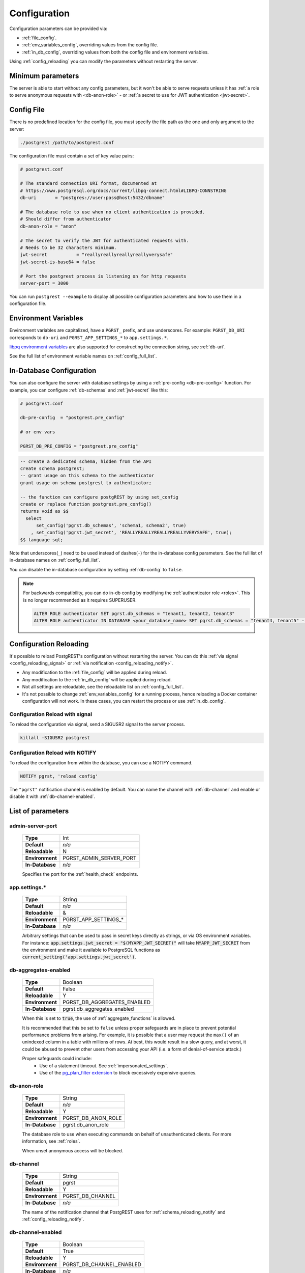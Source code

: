 .. _configuration:

Configuration
#############

Configuration parameters can be provided via:

- :ref:`file_config`.
- :ref:`env_variables_config`, overriding values from the config file.
- :ref:`in_db_config`, overriding values from both the config file and environment variables.

Using :ref:`config_reloading` you can modify the parameters without restarting the server.


Minimum parameters
==================

The server is able to start without any config parameters, but it won't be able to serve requests unless it has :ref:`a role to serve anonymous requests with <db-anon-role>` - or :ref:`a secret to use for JWT authentication <jwt-secret>`.

.. _file_config:

Config File
===========

There is no predefined location for the config file, you must specify the file path as the one and only argument to the server:

.. code:: bash

  ./postgrest /path/to/postgrest.conf

The configuration file must contain a set of key value pairs:

.. code::

  # postgrest.conf

  # The standard connection URI format, documented at
  # https://www.postgresql.org/docs/current/libpq-connect.html#LIBPQ-CONNSTRING
  db-uri       = "postgres://user:pass@host:5432/dbname"

  # The database role to use when no client authentication is provided.
  # Should differ from authenticator
  db-anon-role = "anon"

  # The secret to verify the JWT for authenticated requests with.
  # Needs to be 32 characters minimum.
  jwt-secret           = "reallyreallyreallyreallyverysafe"
  jwt-secret-is-base64 = false

  # Port the postgrest process is listening on for http requests
  server-port = 3000

You can run ``postgrest --example`` to display all possible configuration parameters and how to use them in a configuration file.

.. _env_variables_config:

Environment Variables
=====================

Environment variables are capitalized, have a ``PGRST_`` prefix, and use underscores. For example: ``PGRST_DB_URI`` corresponds to ``db-uri`` and ``PGRST_APP_SETTINGS_*`` to ``app.settings.*``.

`libpq environment variables <https://www.postgresql.org/docs/current/libpq-envars.html>`_ are also supported for constructing the connection string, see :ref:`db-uri`.

See the full list of environment variable names on :ref:`config_full_list`.

.. _in_db_config:

In-Database Configuration
=========================

You can also configure the server with database settings by using a :ref:`pre-config <db-pre-config>` function. For example, you can configure :ref:`db-schemas` and :ref:`jwt-secret` like this:

.. code-block::

  # postgrest.conf

  db-pre-config  = "postgrest.pre_config"

  # or env vars

  PGRST_DB_PRE_CONFIG = "postgrest.pre_config"

.. code-block:: postgres

  -- create a dedicated schema, hidden from the API
  create schema postgrest;
  -- grant usage on this schema to the authenticator
  grant usage on schema postgrest to authenticator;

  -- the function can configure postgREST by using set_config
  create or replace function postgrest.pre_config()
  returns void as $$
    select
        set_config('pgrst.db_schemas', 'schema1, schema2', true)
      , set_config('pgrst.jwt_secret', 'REALLYREALLYREALLYREALLYVERYSAFE', true);
  $$ language sql;

Note that underscores(``_``) need to be used instead of dashes(``-``) for the in-database config parameters. See the full list of in-database names on :ref:`config_full_list`.

You can disable the in-database configuration by setting :ref:`db-config` to ``false``.

.. note::
  For backwards compatibility, you can do in-db config by modifying the :ref:`authenticator role <roles>`. This is no longer recommended as it requires SUPERUSER.

  .. code:: postgresql

     ALTER ROLE authenticator SET pgrst.db_schemas = "tenant1, tenant2, tenant3"
     ALTER ROLE authenticator IN DATABASE <your_database_name> SET pgrst.db_schemas = "tenant4, tenant5" -- database-specific setting, overrides the previous setting

.. _config_reloading:

Configuration Reloading
=======================

It's possible to reload PostgREST's configuration without restarting the server. You can do this :ref:`via signal <config_reloading_signal>` or :ref:`via notification <config_reloading_notify>`.

- Any modification to the :ref:`file_config` will be applied during reload.
- Any modification to the :ref:`in_db_config` will be applied during reload.
- Not all settings are reloadable, see the reloadable list on :ref:`config_full_list`.
- It's not possible to change :ref:`env_variables_config` for a running process, hence reloading a Docker container configuration will not work. In these cases, you can restart the process or use :ref:`in_db_config`.

.. _config_reloading_signal:

Configuration Reload with signal
--------------------------------

To reload the configuration via signal, send a SIGUSR2 signal to the server process.

.. code:: bash

  killall -SIGUSR2 postgrest

.. _config_reloading_notify:

Configuration Reload with NOTIFY
--------------------------------

To reload the configuration from within the database, you can use a NOTIFY command.

.. code:: postgresql

   NOTIFY pgrst, 'reload config'

The ``"pgrst"`` notification channel is enabled by default. You can name the channel with :ref:`db-channel` and enable or disable it with :ref:`db-channel-enabled`.

.. _config_full_list:

List of parameters
==================

.. _admin-server-port:

admin-server-port
-----------------

  =============== =======================
  **Type**        Int
  **Default**     `n/a`
  **Reloadable**  N
  **Environment** PGRST_ADMIN_SERVER_PORT
  **In-Database** `n/a`
  =============== =======================

  Specifies the port for the :ref:`health_check` endpoints.

.. _app.settings.*:

app.settings.*
--------------

  =============== =======================
  **Type**        String
  **Default**     `n/a`
  **Reloadable**  &
  **Environment** PGRST_APP_SETTINGS_*
  **In-Database** `n/a`
  =============== =======================

  Arbitrary settings that can be used to pass in secret keys directly as strings, or via OS environment variables. For instance: :code:`app.settings.jwt_secret = "$(MYAPP_JWT_SECRET)"` will take :code:`MYAPP_JWT_SECRET` from the environment and make it available to PostgreSQL functions as :code:`current_setting('app.settings.jwt_secret')`.

.. _db-aggregates-enabled:

db-aggregates-enabled
---------------------

  =============== =======================
  **Type**        Boolean
  **Default**     False
  **Reloadable**  Y
  **Environment** PGRST_DB_AGGREGATES_ENABLED
  **In-Database** pgrst.db_aggregates_enabled
  =============== =======================


  When this is set to :code:`true`, the use of :ref:`aggregate_functions` is allowed.

  It is recommended that this be set to ``false`` unless proper safeguards are in place to prevent potential performance problems from arising. For example, it is possible that a user may request the ``max()`` of an unindexed column in a table with millions of rows. At best, this would result in a slow query, and at worst, it could be abused to prevent other users from accessing your API (i.e. a form of denial-of-service attack.)

  Proper safeguards could include:
    - Use of a statement timeout. See :ref:`impersonated_settings`.
    - Use of the `pg_plan_filter extension <https://github.com/pgexperts/pg_plan_filter>`_ to block excessively expensive queries.

.. _db-anon-role:

db-anon-role
------------

  =============== =======================
  **Type**        String
  **Default**     `n/a`
  **Reloadable**  Y
  **Environment** PGRST_DB_ANON_ROLE
  **In-Database** pgrst.db_anon_role
  =============== =======================

  The database role to use when executing commands on behalf of unauthenticated clients. For more information, see :ref:`roles`.

  When unset anonymous access will be blocked.

.. _db-channel:

db-channel
----------

  =============== =======================
  **Type**        String
  **Default**     pgrst
  **Reloadable**  Y
  **Environment** PGRST_DB_CHANNEL
  **In-Database** `n/a`
  =============== =======================

  The name of the notification channel that PostgREST uses for :ref:`schema_reloading_notify` and :ref:`config_reloading_notify`.

.. _db-channel-enabled:

db-channel-enabled
------------------

  =============== =======================
  **Type**        Boolean
  **Default**     True
  **Reloadable**  Y
  **Environment** PGRST_DB_CHANNEL_ENABLED
  **In-Database** `n/a`
  =============== =======================

  When this is set to :code:`true`, the notification channel specified in :ref:`db-channel` is enabled.

  You should set this to ``false`` when using PostgresSQL behind an external connection pooler such as PgBouncer working in transaction pooling mode. See :ref:`this section <external_connection_poolers>` for more information.

.. _db-config:

db-config
---------

  =============== =======================
  **Type**        Boolean
  **Default**     True
  **Reloadable**  Y
  **Environment** PGRST_DB_CONFIG
  **In-Database** `n/a`
  =============== =======================

   Enables the in-database configuration.

.. _db-pre-config:

db-pre-config
-------------

  =============== =======================
  **Type**        String
  **Default**     `n/a`
  **Reloadable**  Y
  **Environment** PGRST_DB_PRE_CONFIG
  **In-Database** pgrst.db_pre_config
  =============== =======================

   Name of the function that does :ref:`in_db_config`.

.. _db-extra-search-path:

db-extra-search-path
--------------------

  =============== ==========================
  **Type**        String
  **Default**     public
  **Reloadable**  Y
  **Environment** PGRST_DB_EXTRA_SEARCH_PATH
  **In-Database** pgrst.db_extra_search_path
  =============== ==========================

  Extra schemas to add to the `search_path <https://www.postgresql.org/docs/current/ddl-schemas.html#DDL-SCHEMAS-PATH>`_ of every request. These schemas tables, views and functions **don't get API endpoints**, they can only be referred from the database objects inside your :ref:`db-schemas`.

  This parameter was meant to make it easier to use **PostgreSQL extensions** (like PostGIS) that are outside of the :ref:`db-schemas`.

  Multiple schemas can be added in a comma-separated string, e.g. ``public, extensions``.

.. _db-max-rows:

db-max-rows
-----------

  =============== ==========================
  **Type**        Int
  **Default**     ∞
  **Reloadable**  Y
  **Environment** PGRST_DB_MAX_ROWS
  **In-Database** pgrst.db_max_rows
  =============== ==========================

  *For backwards compatibility, this config parameter is also available without prefix as "max-rows".*

  A hard limit to the number of rows PostgREST will fetch from a view, table, or function. Limits payload size for accidental or malicious requests.

.. _db-plan-enabled:

db-plan-enabled
---------------

  =============== ==========================
  **Type**        Boolean
  **Default**     False
  **Reloadable**  Y
  **Environment** PGRST_DB_PLAN_ENABLED
  **In-Database** pgrst.db_plan_enabled
  =============== ==========================

  When this is set to :code:`true`, the execution plan of a request can be retrieved by using the :code:`Accept: application/vnd.pgrst.plan` header. See :ref:`explain_plan`.

.. _db-pool:

db-pool
-------

  =============== ==========================
  **Type**        Int
  **Default**     10
  **Reloadable**  N
  **Environment** PGRST_DB_POOL
  **In-Database** n/a
  =============== ==========================

  Number of maximum connections to keep open in PostgREST's database pool.

.. _db-pool-acquisition-timeout:

db-pool-acquisition-timeout
---------------------------

  =============== =================================
  **Type**        Int
  **Default**     10
  **Reloadable**  N
  **Environment** PGRST_DB_POOL_ACQUISITION_TIMEOUT
  **In-Database** `n/a`
  =============== =================================

  Specifies the maximum time in seconds that the request will wait for the pool to free up a connection slot to the database.

.. _db-pool-max-idletime:

db-pool-max-idletime
--------------------

  =============== =================================
  **Type**        Int
  **Default**     30
  **Reloadable**  N
  **Environment** PGRST_DB_POOL_MAX_IDLETIME
  **In-Database** `n/a`
  =============== =================================

   *For backwards compatibility, this config parameter is also available as “db-pool-timeout”.*

   Time in seconds to close idle pool connections.

.. _db-pool-max-lifetime:

db-pool-max-lifetime
--------------------

  =============== =================================
  **Type**        Int
  **Default**     1800
  **Reloadable**  N
  **Environment** PGRST_DB_POOL_MAX_LIFETIME
  **In-Database** `n/a`
  =============== =================================

  Specifies the maximum time in seconds of an existing connection in the pool.

.. _db-pool-automatic-recovery:

db-pool-automatic-recovery
--------------------------

  =============== =================================
  **Type**        Boolean
  **Default**     True
  **Reloadable**  Y
  **Environment** PGRST_DB_POOL_AUTOMATIC_RECOVERY
  **In-Database** `n/a`
  =============== =================================

  Enables or disables connection retrying.

  When disabled, PostgREST would terminate immediately after connection loss instead of retrying indefinitely. See :ref:`this section <automatic_recovery>` for more information.

.. _db-pre-request:

db-pre-request
--------------

  =============== =================================
  **Type**        String
  **Default**     `n/a`
  **Reloadable**  Y
  **Environment** PGRST_DB_PRE_REQUEST
  **In-Database** pgrst.db_pre_request
  =============== =================================

  *For backwards compatibility, this config parameter is also available without prefix as "pre-request".*

  A schema-qualified function name to call right after the :ref:`tx_settings` are set. See :ref:`pre-request`.

.. _db-prepared-statements:

db-prepared-statements
----------------------

  =============== =================================
  **Type**        Boolean
  **Default**     True
  **Reloadable**  Y
  **Environment** PGRST_DB_PREPARED_STATEMENTS
  **In-Database** pgrst.db_prepared_statements
  =============== =================================

  Enables or disables prepared statements.

  When disabled, the generated queries will be parameterized (invulnerable to SQL injection) but they will not be prepared (cached in the database session). Not using prepared statements will noticeably decrease performance, so it's recommended to always have this setting enabled.

  You should only set this to ``false`` when using PostgresSQL behind an external connection pooler such as PgBouncer working in transaction pooling mode. See :ref:`this section <external_connection_poolers>` for more information.

.. _db-root-spec:

db-root-spec
------------

  =============== =================================
  **Type**        String
  **Default**     `n/a`
  **Reloadable**  Y
  **Environment** PGRST_DB_ROOT_SPEC
  **In-Database** pgrst.db_root_spec
  =============== =================================

  Function to override the OpenAPI response. See :ref:`override_openapi`.

.. _db-schemas:

db-schemas
----------

  =============== =================================
  **Type**        String
  **Default**     public
  **Reloadable**  Y
  **Environment** PGRST_DB_SCHEMAS
  **In-Database** pgrst.db_schemas
  =============== =================================

  *For backwards compatibility, this config parameter is also available in singular as "db-schema".*

  The list of database schemas to expose to clients. See :ref:`schemas`.

.. _db-tx-end:

db-tx-end
---------

  =============== =================================
  **Type**        String
  **Default**     commit
  **Reloadable**  N
  **Environment** PGRST_DB_TX_END
  **In-Database** `n/a`
  =============== =================================

  Specifies how to terminate the database transactions.

  .. code:: bash

    # The transaction is always committed
    db-tx-end = "commit"

    # The transaction is committed unless a "Prefer: tx=rollback" header is sent
    db-tx-end = "commit-allow-override"

    # The transaction is always rolled back
    db-tx-end = "rollback"

    # The transaction is rolled back unless a "Prefer: tx=commit" header is sent
    db-tx-end = "rollback-allow-override"

.. _db-uri:

db-uri
------

  =============== =================================
  **Type**        String
  **Default**     postgresql://
  **Reloadable**  N
  **Environment** PGRST_DB_URI
  **In-Database** `n/a`
  =============== =================================

  The standard `PostgreSQL connection string <https://www.postgresql.org/docs/current/libpq-connect.html#LIBPQ-CONNSTRING>`_, there are different ways to specify it:

URI Format
~~~~~~~~~~

  .. code::

    "postgres://authenticator:mysecretpassword@localhost:5433/postgres?parameters=val"

  - Under this format symbols and unusual characters in the password or other fields should be percent encoded to avoid a parse error.
  - If enforcing an SSL connection to the database is required you can use `sslmode <https://www.postgresql.org/docs/current/libpq-ssl.html#LIBPQ-SSL-SSLMODE-STATEMENTS>`_ in the URI, for example ``postgres://user:pass@host:5432/dbname?sslmode=require``.
  - The user with whom PostgREST connects to the database is also known as the ``authenticator`` role. For more information see :ref:`roles`.
  - When running PostgREST on the same machine as PostgreSQL, it is also possible to connect to the database using a `Unix socket <https://en.wikipedia.org/wiki/Unix_domain_socket>`_ and the `Peer Authentication method <https://www.postgresql.org/docs/current/auth-peer.html>`_ as an alternative to TCP/IP communication and authentication with a password, this also grants higher performance.  To do this you can omit the host and the password, e.g. ``postgres://user@/dbname``, see the `libpq connection string <https://www.postgresql.org/docs/current/libpq-connect.html#LIBPQ-CONNSTRING>`_ documentation for more details.

Keyword/Value Format
~~~~~~~~~~~~~~~~~~~~

  .. code::

    "host=localhost port=5433 user=authenticator password=mysecretpassword dbname=postgres"

LIBPQ Environment Variables
~~~~~~~~~~~~~~~~~~~~~~~~~~~

  .. code::

    PGHOST=localhost PGPORT=5433 PGUSER=authenticator PGDATABASE=postgres

  Any parameter that is not set in the above formats is read from `libpq environment variables <https://www.postgresql.org/docs/current/libpq-envars.html>`_. The default connection string is ``postgresql://``, which reads **all** parameters from the environment.

External config file
~~~~~~~~~~~~~~~~~~~~

  Choosing a value for this parameter beginning with the at sign such as ``@filename`` (e.g. ``@./configs/my-config``) loads the connection string out of an external file.

.. _jwt-aud:

jwt-aud
-------

  =============== =================================
  **Type**        String
  **Default**     `n/a`
  **Reloadable**  Y
  **Environment** PGRST_JWT_AUD
  **In-Database** pgrst.jwt_aud
  =============== =================================

  Specifies the `JWT audience claim <https://datatracker.ietf.org/doc/html/rfc7519#section-4.1.3>`_. If this claim is present in the client provided JWT then you must set this to the same value as in the JWT, otherwise verifying the JWT will fail.

  .. warning::

     Using this setting will only reject tokens with a different audience claim. Tokens **without** audience claim will still be accepted.

.. _jwt-role-claim-key:

jwt-role-claim-key
------------------

  =============== =================================
  **Type**        String
  **Default**     .role
  **Reloadable**  Y
  **Environment** PGRST_JWT_ROLE_CLAIM_KEY
  **In-Database** pgrst.jwt_role_claim_key
  =============== =================================

  *For backwards compatibility, this config parameter is also available without prefix as "role-claim-key".*

  A JSPath DSL that specifies the location of the :code:`role` key in the JWT claims. This can be used to consume a JWT provided by a third party service like Auth0, Okta or Keycloak. Usage examples:

  .. code:: bash

    # {"postgrest":{"roles": ["other", "author"]}}
    # the DSL accepts characters that are alphanumerical or one of "_$@" as keys
    jwt-role-claim-key = ".postgrest.roles[1]"

    # {"https://www.example.com/role": { "key": "author }}
    # non-alphanumerical characters can go inside quotes(escaped in the config value)
    jwt-role-claim-key = ".\"https://www.example.com/role\".key"

.. _jwt-secret:

jwt-secret
----------

  =============== =================================
  **Type**        String
  **Default**     `n/a`
  **Reloadable**  Y
  **Environment** PGRST_JWT_SECRET
  **In-Database** pgrst.jwt_secret
  =============== =================================

  The secret or `JSON Web Key (JWK) (or set) <https://datatracker.ietf.org/doc/html/rfc7517>`_ used to decode JWT tokens clients provide for authentication. For security the key must be **at least 32 characters long**. If this parameter is not specified then PostgREST refuses authentication requests. Choosing a value for this parameter beginning with the at sign such as :code:`@filename` loads the secret out of an external file. This is useful for automating deployments. Note that any binary secrets must be base64 encoded. Both symmetric and asymmetric cryptography are supported. For more info see :ref:`asym_keys`.

  Choosing a value for this parameter beginning with the at sign such as ``@filename`` (e.g. ``@./configs/my-config``) loads the secret out of an external file.

  .. warning::

     Only when using the :ref:`file_config`, if the ``jwt-secret`` contains a ``$`` character by itself it will give errors. In this case, use ``$$`` and PostgREST will interpret it as a single ``$`` character.

.. _jwt-secret-is-base64:

jwt-secret-is-base64
--------------------

  =============== =================================
  **Type**        Boolean
  **Default**     False
  **Reloadable**  Y
  **Environment** PGRST_JWT_SECRET_IS_BASE64
  **In-Database** pgrst.jwt_secret_is_base64
  =============== =================================

  When this is set to :code:`true`, the value derived from :code:`jwt-secret` will be treated as a base64 encoded secret.

.. _jwt-cache-max-lifetime:

jwt-cache-max-lifetime
----------------------

  =============== =================================
  **Type**        Int
  **Default**     0
  **Reloadable**  Y
  **Environment** PGRST_JWT_CACHE_MAX_LIFETIME
  **In-Database** pgrst.jwt_cache_max_lifetime
  =============== =================================

  Maximum number of seconds of lifetime for cached entries. The default :code:`0` disables caching. See :ref:`jwt_caching`.

.. _log-level:

log-level
---------

  =============== =================================
  **Type**        String
  **Default**     error
  **Reloadable**  N
  **Environment** PGRST_LOG_LEVEL
  **In-Database** `n/a`
  =============== =================================

  Specifies the level of information to be logged while running PostgREST.

  .. code:: bash

      # Only startup and db connection recovery messages are logged
      log-level = "crit"

      # All the "crit" level events plus server errors (status 5xx) are logged
      log-level = "error"

      # All the "error" level events plus request errors (status 4xx) are logged
      log-level = "warn"

      # All the "warn" level events plus all requests (every status code) are logged
      log-level = "info"

      # All the above plus events for development purposes are logged
      log-level = "debug"

  Because currently there's no buffering for logging, the levels with minimal logging(``crit/error``) will increase throughput.

.. _openapi-mode:

openapi-mode
------------

  =============== =================================
  **Type**        String
  **Default**     follow-privileges
  **Reloadable**  Y
  **Environment** PGRST_OPENAPI_MODE
  **In-Database** pgrst.openapi_mode
  =============== =================================

  Specifies how the OpenAPI output should be displayed.

  .. code:: bash

    # Follows the privileges of the JWT role claim (or from db-anon-role if the JWT is not sent)
    # Shows information depending on the permissions that the role making the request has
    openapi-mode = "follow-privileges"

    # Ignores the privileges of the JWT role claim (or from db-anon-role if the JWT is not sent)
    # Shows all the exposed information, regardless of the permissions that the role making the request has
    openapi-mode = "ignore-privileges"

    # Disables the OpenApi output altogether.
    # Throws a `404 Not Found` error when accessing the API root path
    openapi-mode = "disabled"

.. _openapi-security-active:

openapi-security-active
-----------------------

  =============== =================================
  **Type**        Boolean
  **Default**     False
  **Reloadable**  Y
  **Environment** PGRST_OPENAPI_SECURITY_ACTIVE
  **In-Database** pgrst.openapi_security_active
  =============== =================================

When this is set to :code:`true`, security options are included in the :ref:`OpenAPI output <open-api>`.

.. _openapi-server-proxy-uri:

openapi-server-proxy-uri
------------------------

  =============== =================================
  **Type**        String
  **Default**     `n/a`
  **Reloadable**  N
  **Environment** PGRST_OPENAPI_SERVER_PROXY_URI
  **In-Database** pgrst.openapi_server_proxy_uri
  =============== =================================

  Overrides the base URL used within the OpenAPI self-documentation hosted at the API root path. Use a complete URI syntax :code:`scheme:[//[user:password@]host[:port]][/]path[?query][#fragment]`. Ex. :code:`https://postgrest.com`

  .. code:: json

    {
      "swagger": "2.0",
      "info": {
        "version": "0.4.3.0",
        "title": "PostgREST API",
        "description": "This is a dynamic API generated by PostgREST"
      },
      "host": "postgrest.com:443",
      "basePath": "/",
      "schemes": [
        "https"
      ]
    }

.. _server_cors_allowed_origins:

server-cors-allowed-origins
---------------------------

  =============== ===================================
  **Type**        String
  **Default**     `n/a`
  **Reloadable**  N
  **Environment** PGRST_SERVER_CORS_ALLOWED_ORIGINS
  **In-Database** `pgrst.server_cors_allowed_origins`
  =============== ===================================

  Specifies allowed CORS origins in this config. See :ref:`cors`.

  When this is not set or set to :code:`""`, PostgREST **accepts** CORS requests from any domain.

.. _server-host:

server-host
-----------

  =============== =================================
  **Type**        String
  **Default**     !4
  **Reloadable**  N
  **Environment** PGRST_SERVER_HOST
  **In-Database** `n/a`
  =============== =================================

  Where to bind the PostgREST web server. In addition to the usual address options, PostgREST interprets these reserved addresses with special meanings:

  * :code:`*` - any IPv4 or IPv6 hostname
  * :code:`*4` - any IPv4 or IPv6 hostname, IPv4 preferred
  * :code:`!4` - any IPv4 hostname
  * :code:`*6` - any IPv4 or IPv6 hostname, IPv6 preferred
  * :code:`!6` - any IPv6 hostname

.. _server-port:

server-port
-----------

  =============== =================================
  **Type**        Int
  **Default**     3000
  **Reloadable**  N
  **Environment** PGRST_SERVER_PORT
  **In-Database** `n/a`
  =============== =================================

  The TCP port to bind the web server. Use ``0`` to automatically assign a port.

.. _server-trace-header:

server-trace-header
-------------------

  =============== =================================
  **Type**        String
  **Default**     `n/a`
  **Reloadable**  Y
  **Environment** PGRST_SERVER_TRACE_HEADER
  **In-Database** pgrst.server_trace_header
  =============== =================================

  The header name used to trace HTTP requests. See :ref:`trace_header`.

.. _server-timing-enabled:

server-timing-enabled
---------------------

  =============== =================================
  **Type**        Boolean
  **Default**     False
  **Reloadable**  Y
  **Environment** PGRST_SERVER_TIMING_ENABLED
  **In-Database** pgrst.server_timing_enabled
  =============== =================================

  Enables the `Server-Timing <https://developer.mozilla.org/en-US/docs/Web/HTTP/Headers/Server-Timing>`_ header.
  See :ref:`server-timing_header`.

.. _server-unix-socket:

server-unix-socket
------------------

  =============== =================================
  **Type**        String
  **Default**     `n/a`
  **Reloadable**  N
  **Environment** PGRST_SERVER_UNIX_SOCKET
  **In-Database** `n/a`
  =============== =================================

  `Unix domain socket <https://en.wikipedia.org/wiki/Unix_domain_socket>`_ where to bind the PostgREST web server.
  If specified, this takes precedence over :ref:`server-port`. Example:

  .. code:: bash

    server-unix-socket = "/tmp/pgrst.sock"

.. _server-unix-socket-mode:

server-unix-socket-mode
-----------------------

  =============== =================================
  **Type**        String
  **Default**     660
  **Reloadable**  N
  **Environment** PGRST_SERVER_UNIX_SOCKET_MODE
  **In-Database** `n/a`
  =============== =================================

  `Unix file mode <https://en.wikipedia.org/wiki/File_system_permissions>`_ to be set for the socket specified in :ref:`server-unix-socket`
  Needs to be a valid octal between 600 and 777.

  .. code:: bash

    server-unix-socket-mode = "660"
